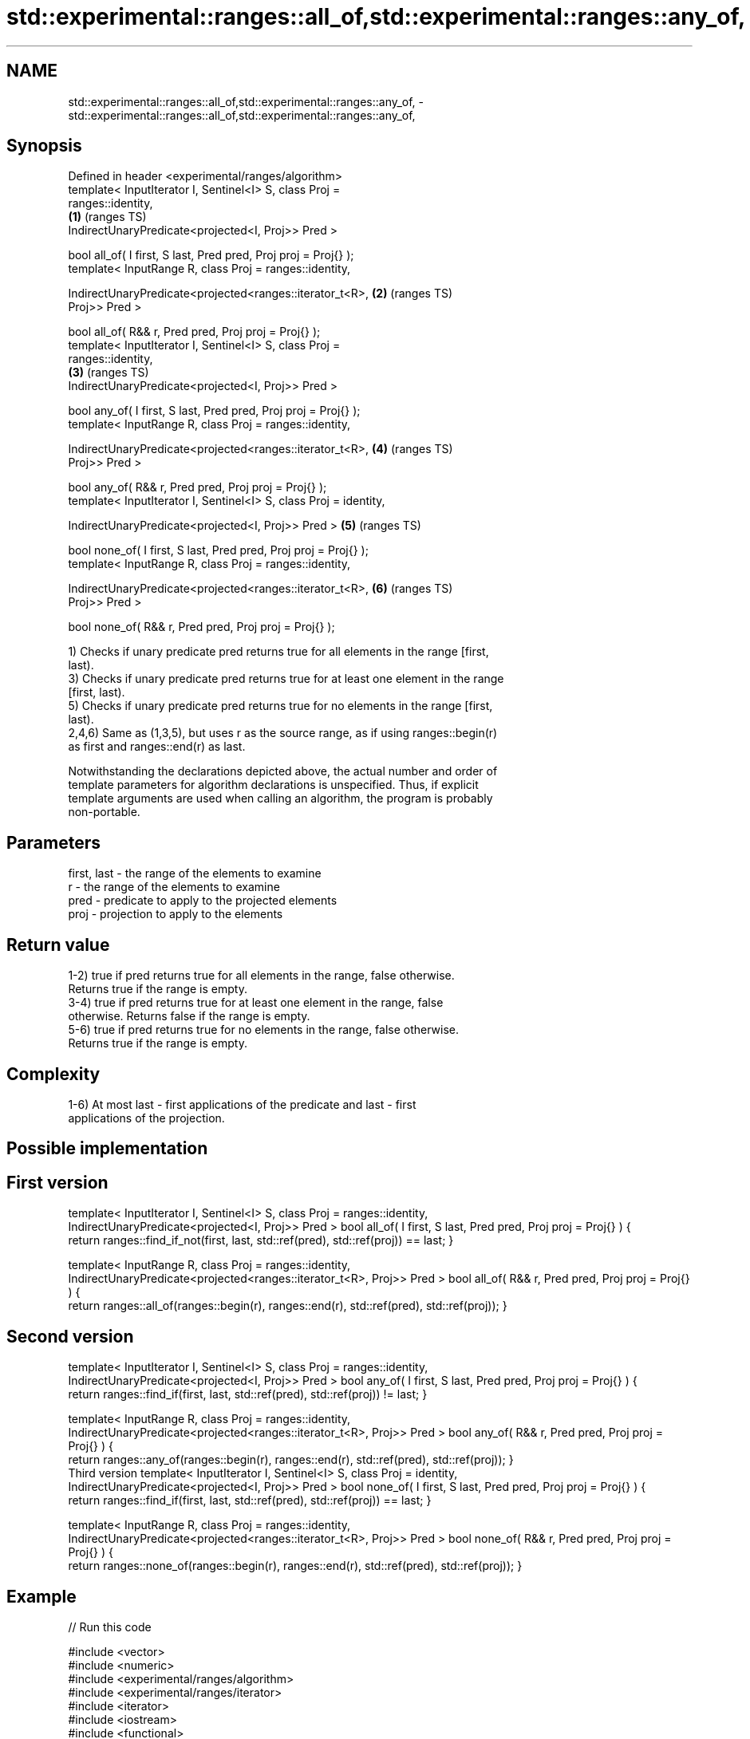 .TH std::experimental::ranges::all_of,std::experimental::ranges::any_of, 3 "2020.11.17" "http://cppreference.com" "C++ Standard Libary"
.SH NAME
std::experimental::ranges::all_of,std::experimental::ranges::any_of, \- std::experimental::ranges::all_of,std::experimental::ranges::any_of,

.SH Synopsis

   Defined in header <experimental/ranges/algorithm>
   template< InputIterator I, Sentinel<I> S, class Proj =
   ranges::identity,
                                                                        \fB(1)\fP (ranges TS)
             IndirectUnaryPredicate<projected<I, Proj>> Pred >

   bool all_of( I first, S last, Pred pred, Proj proj = Proj{} );
   template< InputRange R, class Proj = ranges::identity,

             IndirectUnaryPredicate<projected<ranges::iterator_t<R>,    \fB(2)\fP (ranges TS)
   Proj>> Pred >

   bool all_of( R&& r, Pred pred, Proj proj = Proj{} );
   template< InputIterator I, Sentinel<I> S, class Proj =
   ranges::identity,
                                                                        \fB(3)\fP (ranges TS)
             IndirectUnaryPredicate<projected<I, Proj>> Pred >

   bool any_of( I first, S last, Pred pred, Proj proj = Proj{} );
   template< InputRange R, class Proj = ranges::identity,

             IndirectUnaryPredicate<projected<ranges::iterator_t<R>,    \fB(4)\fP (ranges TS)
   Proj>> Pred >

   bool any_of( R&& r, Pred pred, Proj proj = Proj{} );
   template< InputIterator I, Sentinel<I> S, class Proj = identity,

             IndirectUnaryPredicate<projected<I, Proj>> Pred >          \fB(5)\fP (ranges TS)

   bool none_of( I first, S last, Pred pred, Proj proj = Proj{} );
   template< InputRange R, class Proj = ranges::identity,

             IndirectUnaryPredicate<projected<ranges::iterator_t<R>,    \fB(6)\fP (ranges TS)
   Proj>> Pred >

   bool none_of( R&& r, Pred pred, Proj proj = Proj{} );

   1) Checks if unary predicate pred returns true for all elements in the range [first,
   last).
   3) Checks if unary predicate pred returns true for at least one element in the range
   [first, last).
   5) Checks if unary predicate pred returns true for no elements in the range [first,
   last).
   2,4,6) Same as (1,3,5), but uses r as the source range, as if using ranges::begin(r)
   as first and ranges::end(r) as last.

   Notwithstanding the declarations depicted above, the actual number and order of
   template parameters for algorithm declarations is unspecified. Thus, if explicit
   template arguments are used when calling an algorithm, the program is probably
   non-portable.

.SH Parameters

   first, last - the range of the elements to examine
   r           - the range of the elements to examine
   pred        - predicate to apply to the projected elements
   proj        - projection to apply to the elements

.SH Return value

   1-2) true if pred returns true for all elements in the range, false otherwise.
   Returns true if the range is empty.
   3-4) true if pred returns true for at least one element in the range, false
   otherwise. Returns false if the range is empty.
   5-6) true if pred returns true for no elements in the range, false otherwise.
   Returns true if the range is empty.

.SH Complexity

   1-6) At most last - first applications of the predicate and last - first
   applications of the projection.

.SH Possible implementation

.SH First version
template< InputIterator I, Sentinel<I> S, class Proj = ranges::identity,
          IndirectUnaryPredicate<projected<I, Proj>> Pred >
bool all_of( I first, S last, Pred pred, Proj proj = Proj{} )
{
   return ranges::find_if_not(first, last, std::ref(pred), std::ref(proj)) == last;
}
 
template< InputRange R, class Proj = ranges::identity,
          IndirectUnaryPredicate<projected<ranges::iterator_t<R>, Proj>> Pred >
bool all_of( R&& r, Pred pred, Proj proj = Proj{} )
{
   return ranges::all_of(ranges::begin(r), ranges::end(r), std::ref(pred), std::ref(proj));
}
.SH Second version
template< InputIterator I, Sentinel<I> S, class Proj = ranges::identity,
          IndirectUnaryPredicate<projected<I, Proj>> Pred >
bool any_of( I first, S last, Pred pred, Proj proj = Proj{} )
{
   return ranges::find_if(first, last, std::ref(pred), std::ref(proj)) != last;
}
 
template< InputRange R, class Proj = ranges::identity,
         IndirectUnaryPredicate<projected<ranges::iterator_t<R>, Proj>> Pred >
bool any_of( R&& r, Pred pred, Proj proj = Proj{} )
{
   return ranges::any_of(ranges::begin(r), ranges::end(r), std::ref(pred), std::ref(proj));
}
                                       Third version
template< InputIterator I, Sentinel<I> S, class Proj = identity,
          IndirectUnaryPredicate<projected<I, Proj>> Pred >
bool none_of( I first, S last, Pred pred, Proj proj = Proj{} )
{
   return ranges::find_if(first, last, std::ref(pred), std::ref(proj)) == last;
}
 
template< InputRange R, class Proj = ranges::identity,
          IndirectUnaryPredicate<projected<ranges::iterator_t<R>, Proj>> Pred >
bool none_of( R&& r, Pred pred, Proj proj = Proj{} )
{
   return ranges::none_of(ranges::begin(r), ranges::end(r), std::ref(pred), std::ref(proj));
}

.SH Example

   
// Run this code

 #include <vector>
 #include <numeric>
 #include <experimental/ranges/algorithm>
 #include <experimental/ranges/iterator>
 #include <iterator>
 #include <iostream>
 #include <functional>
  
 namespace ranges = std::experimental::ranges;
  
 int main()
 {
     std::vector<int> v(10, 2);
     std::partial_sum(v.cbegin(), v.cend(), v.begin());
     std::cout << "Among the numbers: ";
     ranges::copy(v, ranges::ostream_iterator<int>(std::cout, " "));
     std::cout << '\\n';
  
     if (ranges::all_of(v.cbegin(), v.cend(), [](int i){ return i % 2 == 0; })) {
         std::cout << "All numbers are even\\n";
     }
     if (ranges::none_of(v, std::bind(std::modulus<int>(), std::placeholders::_1, 2))) {
         std::cout << "None of them are odd\\n";
     }
     struct DivisibleBy
     {
         const int d;
         DivisibleBy(int n) : d(n) {}
         bool operator()(int n) const { return n % d == 0; }
     };
  
     if (ranges::any_of(v, DivisibleBy(7))) {
         std::cout << "At least one number is divisible by 7\\n";
     }
 }

.SH Output:

 Among the numbers: 2 4 6 8 10 12 14 16 18 20
 All numbers are even
 None of them are odd
 At least one number is divisible by 7

.SH See also

   all_of
   any_of  checks if a predicate is true for all, any or none of the elements in a
   none_of range
   \fI(C++11)\fP \fI(function template)\fP 
   \fI(C++11)\fP
   \fI(C++11)\fP

